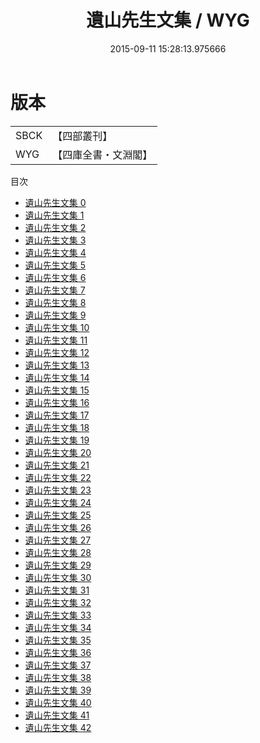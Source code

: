 #+TITLE: 遺山先生文集 / WYG

#+DATE: 2015-09-11 15:28:13.975666
* 版本
 |      SBCK|【四部叢刊】  |
 |       WYG|【四庫全書・文淵閣】|
目次
 - [[file:KR4d0420_000.txt][遺山先生文集 0]]
 - [[file:KR4d0420_001.txt][遺山先生文集 1]]
 - [[file:KR4d0420_002.txt][遺山先生文集 2]]
 - [[file:KR4d0420_003.txt][遺山先生文集 3]]
 - [[file:KR4d0420_004.txt][遺山先生文集 4]]
 - [[file:KR4d0420_005.txt][遺山先生文集 5]]
 - [[file:KR4d0420_006.txt][遺山先生文集 6]]
 - [[file:KR4d0420_007.txt][遺山先生文集 7]]
 - [[file:KR4d0420_008.txt][遺山先生文集 8]]
 - [[file:KR4d0420_009.txt][遺山先生文集 9]]
 - [[file:KR4d0420_010.txt][遺山先生文集 10]]
 - [[file:KR4d0420_011.txt][遺山先生文集 11]]
 - [[file:KR4d0420_012.txt][遺山先生文集 12]]
 - [[file:KR4d0420_013.txt][遺山先生文集 13]]
 - [[file:KR4d0420_014.txt][遺山先生文集 14]]
 - [[file:KR4d0420_015.txt][遺山先生文集 15]]
 - [[file:KR4d0420_016.txt][遺山先生文集 16]]
 - [[file:KR4d0420_017.txt][遺山先生文集 17]]
 - [[file:KR4d0420_018.txt][遺山先生文集 18]]
 - [[file:KR4d0420_019.txt][遺山先生文集 19]]
 - [[file:KR4d0420_020.txt][遺山先生文集 20]]
 - [[file:KR4d0420_021.txt][遺山先生文集 21]]
 - [[file:KR4d0420_022.txt][遺山先生文集 22]]
 - [[file:KR4d0420_023.txt][遺山先生文集 23]]
 - [[file:KR4d0420_024.txt][遺山先生文集 24]]
 - [[file:KR4d0420_025.txt][遺山先生文集 25]]
 - [[file:KR4d0420_026.txt][遺山先生文集 26]]
 - [[file:KR4d0420_027.txt][遺山先生文集 27]]
 - [[file:KR4d0420_028.txt][遺山先生文集 28]]
 - [[file:KR4d0420_029.txt][遺山先生文集 29]]
 - [[file:KR4d0420_030.txt][遺山先生文集 30]]
 - [[file:KR4d0420_031.txt][遺山先生文集 31]]
 - [[file:KR4d0420_032.txt][遺山先生文集 32]]
 - [[file:KR4d0420_033.txt][遺山先生文集 33]]
 - [[file:KR4d0420_034.txt][遺山先生文集 34]]
 - [[file:KR4d0420_035.txt][遺山先生文集 35]]
 - [[file:KR4d0420_036.txt][遺山先生文集 36]]
 - [[file:KR4d0420_037.txt][遺山先生文集 37]]
 - [[file:KR4d0420_038.txt][遺山先生文集 38]]
 - [[file:KR4d0420_039.txt][遺山先生文集 39]]
 - [[file:KR4d0420_040.txt][遺山先生文集 40]]
 - [[file:KR4d0420_041.txt][遺山先生文集 41]]
 - [[file:KR4d0420_042.txt][遺山先生文集 42]]
